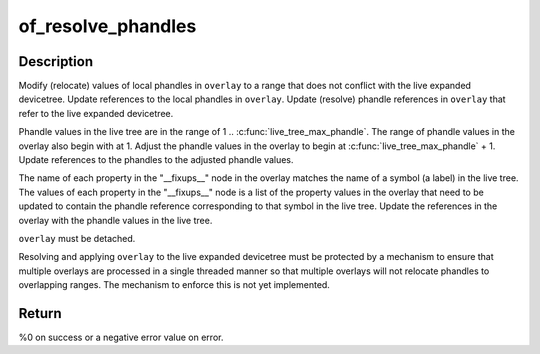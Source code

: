 .. -*- coding: utf-8; mode: rst -*-
.. src-file: drivers/of/resolver.c

.. _`of_resolve_phandles`:

of_resolve_phandles
===================

.. c:function:: int of_resolve_phandles(struct device_node *overlay)

    Relocate and resolve overlay against live tree

    :param struct device_node \*overlay:
        Pointer to devicetree overlay to relocate and resolve

.. _`of_resolve_phandles.description`:

Description
-----------

Modify (relocate) values of local phandles in \ ``overlay``\  to a range that
does not conflict with the live expanded devicetree.  Update references
to the local phandles in \ ``overlay``\ .  Update (resolve) phandle references
in \ ``overlay``\  that refer to the live expanded devicetree.

Phandle values in the live tree are in the range of
1 .. \ :c:func:`live_tree_max_phandle`\ .  The range of phandle values in the overlay
also begin with at 1.  Adjust the phandle values in the overlay to begin
at \ :c:func:`live_tree_max_phandle`\  + 1.  Update references to the phandles to
the adjusted phandle values.

The name of each property in the "__fixups__" node in the overlay matches
the name of a symbol (a label) in the live tree.  The values of each
property in the "__fixups__" node is a list of the property values in the
overlay that need to be updated to contain the phandle reference
corresponding to that symbol in the live tree.  Update the references in
the overlay with the phandle values in the live tree.

\ ``overlay``\  must be detached.

Resolving and applying \ ``overlay``\  to the live expanded devicetree must be
protected by a mechanism to ensure that multiple overlays are processed
in a single threaded manner so that multiple overlays will not relocate
phandles to overlapping ranges.  The mechanism to enforce this is not
yet implemented.

.. _`of_resolve_phandles.return`:

Return
------

%0 on success or a negative error value on error.

.. This file was automatic generated / don't edit.

